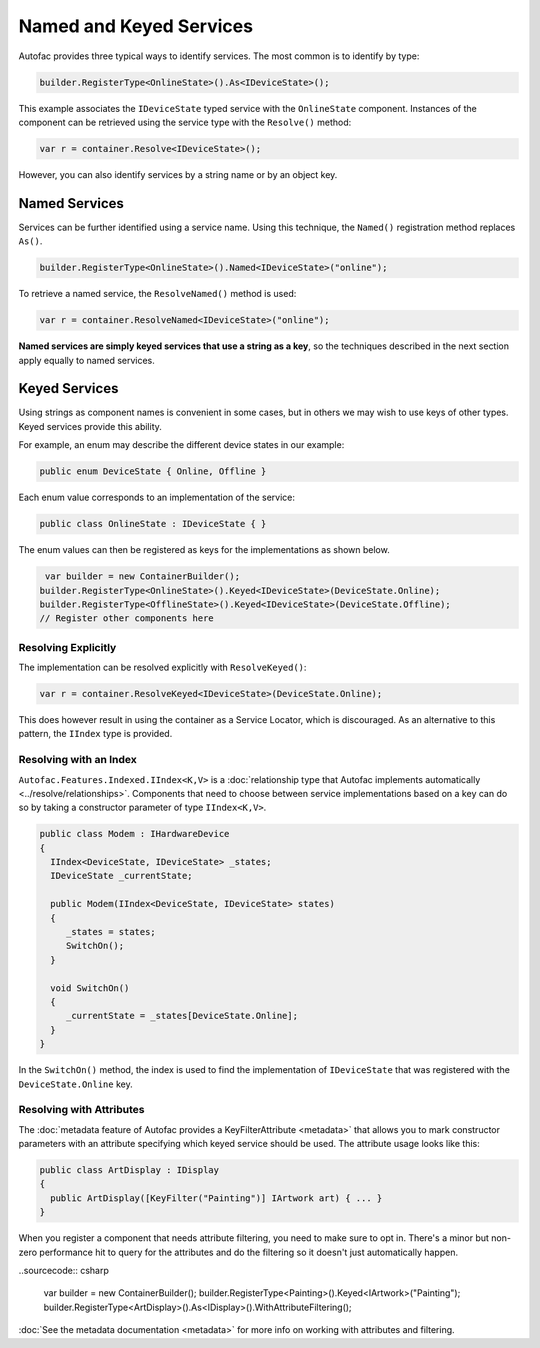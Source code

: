 ========================
Named and Keyed Services
========================

Autofac provides three typical ways to identify services. The most common is to identify by type:

.. sourcecode:: csharp

    builder.RegisterType<OnlineState>().As<IDeviceState>();

This example associates the ``IDeviceState`` typed service with the ``OnlineState`` component. Instances of the component can be retrieved using the service type with the ``Resolve()`` method:

.. sourcecode:: csharp

    var r = container.Resolve<IDeviceState>();

However, you can also identify services by a string name or by an object key.

Named Services
==============

Services can be further identified using a service name. Using this technique, the ``Named()`` registration method replaces ``As()``.

.. sourcecode:: csharp

    builder.RegisterType<OnlineState>().Named<IDeviceState>("online");

To retrieve a named service, the ``ResolveNamed()`` method is used:

.. sourcecode:: csharp

    var r = container.ResolveNamed<IDeviceState>("online");

**Named services are simply keyed services that use a string as a key**, so the techniques described in the next section apply equally to named services.

Keyed Services
==============

Using strings as component names is convenient in some cases, but in others we may wish to use keys of other types. Keyed services provide this ability.

For example, an enum may describe the different device states in our example:

.. sourcecode:: csharp

    public enum DeviceState { Online, Offline }

Each enum value corresponds to an implementation of the service:

.. sourcecode:: csharp

    public class OnlineState : IDeviceState { }

The enum values can then be registered as keys for the implementations as shown below.

.. sourcecode:: csharp

     var builder = new ContainerBuilder();
    builder.RegisterType<OnlineState>().Keyed<IDeviceState>(DeviceState.Online);
    builder.RegisterType<OfflineState>().Keyed<IDeviceState>(DeviceState.Offline);
    // Register other components here

Resolving Explicitly
--------------------

The implementation can be resolved explicitly with ``ResolveKeyed()``:

.. sourcecode:: csharp

    var r = container.ResolveKeyed<IDeviceState>(DeviceState.Online);

This does however result in using the container as a Service Locator, which is discouraged. As an alternative to this pattern, the ``IIndex`` type is provided.

Resolving with an Index
-----------------------

``Autofac.Features.Indexed.IIndex<K,V>`` is a :doc:`relationship type that Autofac implements automatically <../resolve/relationships>`. Components that need to choose between service implementations based on a key can do so by taking a constructor parameter of type ``IIndex<K,V>``.

.. sourcecode:: csharp

    public class Modem : IHardwareDevice
    {
      IIndex<DeviceState, IDeviceState> _states;
      IDeviceState _currentState;

      public Modem(IIndex<DeviceState, IDeviceState> states)
      {
         _states = states;
         SwitchOn();
      }

      void SwitchOn()
      {
         _currentState = _states[DeviceState.Online];
      }
    }


In the ``SwitchOn()`` method, the index is used to find the implementation of ``IDeviceState`` that was registered with the ``DeviceState.Online`` key.

Resolving with Attributes
-------------------------
The :doc:`metadata feature of Autofac provides a KeyFilterAttribute <metadata>` that allows you to mark constructor parameters with an attribute specifying which keyed service should be used. The attribute usage looks like this:

.. sourcecode:: csharp

    public class ArtDisplay : IDisplay
    {
      public ArtDisplay([KeyFilter("Painting")] IArtwork art) { ... }
    }

When you register a component that needs attribute filtering, you need to make sure to opt in. There's a minor but non-zero performance hit to query for the attributes and do the filtering so it doesn't just automatically happen.

..sourcecode:: csharp

    var builder = new ContainerBuilder();
    builder.RegisterType<Painting>().Keyed<IArtwork>("Painting");
    builder.RegisterType<ArtDisplay>().As<IDisplay>().WithAttributeFiltering();

:doc:`See the metadata documentation <metadata>` for more info on working with attributes and filtering.
